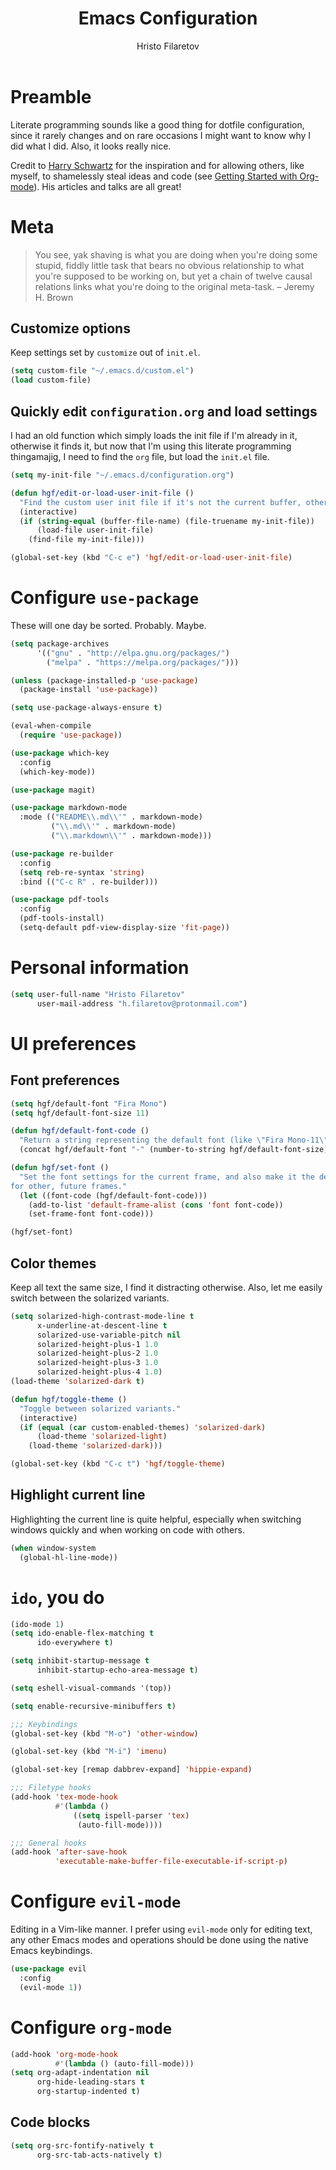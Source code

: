 #+TITLE: Emacs Configuration
#+AUTHOR: Hristo Filaretov
#+EMAIL: h.filaretov@protonmail.com
#+OPTIONS: toc:nil num:nil

* Preamble
  
Literate programming sounds like a good thing for dotfile configuration, since
it rarely changes and on rare occasions I might want to know why I did what I
did. Also, it looks really nice.

Credit to [[https://harryrschwartz.com/][Harry Schwartz]] for the inspiration and for allowing others, like
myself, to shamelessly steal ideas and code (see [[https://www.youtube.com/watch?v=SzA2YODtgK4][Getting Started with
Org-mode]]). His articles and talks are all great!

* Meta

#+BEGIN_QUOTE
You see, yak shaving is what you are doing when you're doing some
stupid, fiddly little task that bears no obvious relationship to what
you're supposed to be working on, but yet a chain of twelve causal
relations links what you're doing to the original meta-task. -- Jeremy H. Brown
#+END_QUOTE

** Customize options

Keep settings set by =customize= out of =init.el=.

#+BEGIN_SRC emacs-lisp
  (setq custom-file "~/.emacs.d/custom.el")
  (load custom-file)
#+END_SRC

** Quickly edit =configuration.org= and load settings

I had an old function which simply loads the init file if I'm already in it,
otherwise it finds it, but now that I'm using this literate programming
thingamajig, I need to find the =org= file, but load the =init.el= file.

#+BEGIN_SRC emacs-lisp
  (setq my-init-file "~/.emacs.d/configuration.org")

  (defun hgf/edit-or-load-user-init-file ()
    "Find the custom user init file if it's not the current buffer, otherwise load the proper one."
    (interactive)
    (if (string-equal (buffer-file-name) (file-truename my-init-file))
        (load-file user-init-file)
      (find-file my-init-file)))

  (global-set-key (kbd "C-c e") 'hgf/edit-or-load-user-init-file)
#+END_SRC

* Configure =use-package=

These will one day be sorted. Probably. Maybe.

#+BEGIN_SRC emacs-lisp
  (setq package-archives
        '(("gnu" . "http://elpa.gnu.org/packages/")
          ("melpa" . "https://melpa.org/packages/")))

  (unless (package-installed-p 'use-package)
    (package-install 'use-package))

  (setq use-package-always-ensure t)

  (eval-when-compile
    (require 'use-package))

  (use-package which-key
    :config
    (which-key-mode))

  (use-package magit)

  (use-package markdown-mode
    :mode (("README\\.md\\'" . markdown-mode)
           ("\\.md\\'" . markdown-mode)
           ("\\.markdown\\'" . markdown-mode)))

  (use-package re-builder
    :config
    (setq reb-re-syntax 'string)
    :bind (("C-c R" . re-builder)))

  (use-package pdf-tools
    :config
    (pdf-tools-install)
    (setq-default pdf-view-display-size 'fit-page))
#+END_SRC

* Personal information

#+BEGIN_SRC emacs-lisp
  (setq user-full-name "Hristo Filaretov"
        user-mail-address "h.filaretov@protonmail.com")
#+END_SRC

* UI preferences

** Font preferences

#+BEGIN_SRC emacs-lisp
  (setq hgf/default-font "Fira Mono")
  (setq hgf/default-font-size 11)

  (defun hgf/default-font-code ()
    "Return a string representing the default font (like \"Fira Mono-11\")."
    (concat hgf/default-font "-" (number-to-string hgf/default-font-size)))

  (defun hgf/set-font ()
    "Set the font settings for the current frame, and also make it the default
  for other, future frames."
    (let ((font-code (hgf/default-font-code)))
      (add-to-list 'default-frame-alist (cons 'font font-code))
      (set-frame-font font-code)))

  (hgf/set-font)
#+END_SRC

** Color themes

Keep all text the same size, I find it distracting otherwise. Also, let me
easily switch between the solarized variants.

#+BEGIN_SRC emacs-lisp
  (setq solarized-high-contrast-mode-line t
        x-underline-at-descent-line t
        solarized-use-variable-pitch nil
        solarized-height-plus-1 1.0
        solarized-height-plus-2 1.0
        solarized-height-plus-3 1.0
        solarized-height-plus-4 1.0)
  (load-theme 'solarized-dark t)

  (defun hgf/toggle-theme ()
    "Toggle between solarized variants."
    (interactive)
    (if (equal (car custom-enabled-themes) 'solarized-dark)
        (load-theme 'solarized-light)
      (load-theme 'solarized-dark)))

  (global-set-key (kbd "C-c t") 'hgf/toggle-theme)
#+END_SRC

** Highlight current line

Highlighting the current line is quite helpful, especially when switching
windows quickly and when working on code with others.

#+BEGIN_SRC emacs-lisp
  (when window-system
    (global-hl-line-mode))
#+END_SRC

* =ido=, you do

#+BEGIN_SRC emacs-lisp
  (ido-mode 1)
  (setq ido-enable-flex-matching t
        ido-everywhere t)

  (setq inhibit-startup-message t
        inhibit-startup-echo-area-message t)

  (setq eshell-visual-commands '(top))

  (setq enable-recursive-minibuffers t)

  ;;; Keybindings
  (global-set-key (kbd "M-o") 'other-window)

  (global-set-key (kbd "M-i") 'imenu)

  (global-set-key [remap dabbrev-expand] 'hippie-expand)

  ;;; Filetype hooks
  (add-hook 'tex-mode-hook
            #'(lambda ()
                ((setq ispell-parser 'tex)
                 (auto-fill-mode))))

  ;;; General hooks
  (add-hook 'after-save-hook
            'executable-make-buffer-file-executable-if-script-p)
#+END_SRC

* Configure =evil-mode=
Editing in a Vim-like manner. I prefer using =evil-mode= only for editing text,
any other Emacs modes and operations should be done using the native Emacs
keybindings.

#+BEGIN_SRC emacs-lisp
  (use-package evil
    :config
    (evil-mode 1))
#+END_SRC

* Configure =org-mode=

#+BEGIN_SRC emacs-lisp
  (add-hook 'org-mode-hook
            #'(lambda () (auto-fill-mode)))
  (setq org-adapt-indentation nil
        org-hide-leading-stars t
        org-startup-indented t)
#+END_SRC

** Code blocks

#+BEGIN_SRC emacs-lisp
  (setq org-src-fontify-natively t
        org-src-tab-acts-natively t)
#+END_SRC
